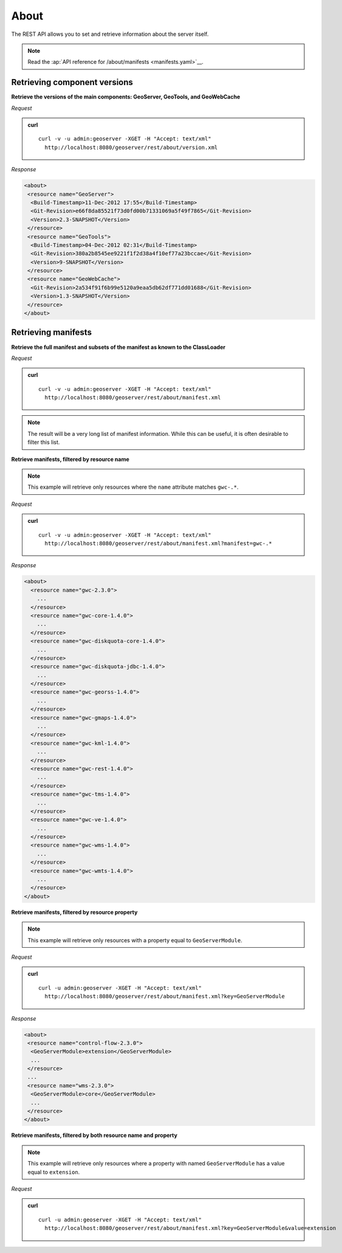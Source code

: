 .. _rest_about:

About
=====

The REST API allows you to set and retrieve information about the server itself.

.. note:: Read the :ap:`API reference for /about/manifests <manifests.yaml>`__.

Retrieving component versions
-----------------------------

**Retrieve the versions of the main components: GeoServer, GeoTools, and GeoWebCache**

*Request*

.. admonition:: curl

   ::

     curl -v -u admin:geoserver -XGET -H "Accept: text/xml" 
       http://localhost:8080/geoserver/rest/about/version.xml

*Response*

.. code-block:: xml

  <about>
   <resource name="GeoServer">
    <Build-Timestamp>11-Dec-2012 17:55</Build-Timestamp>
    <Git-Revision>e66f8da85521f73d0fd00b71331069a5f49f7865</Git-Revision>
    <Version>2.3-SNAPSHOT</Version>
   </resource>
   <resource name="GeoTools">
    <Build-Timestamp>04-Dec-2012 02:31</Build-Timestamp>
    <Git-Revision>380a2b8545ee9221f1f2d38a4f10ef77a23bccae</Git-Revision>
    <Version>9-SNAPSHOT</Version>
   </resource>
   <resource name="GeoWebCache">
    <Git-Revision>2a534f91f6b99e5120a9eaa5db62df771dd01688</Git-Revision>
    <Version>1.3-SNAPSHOT</Version>
   </resource>
  </about>

Retrieving manifests
--------------------

**Retrieve the full manifest and subsets of the manifest as known to the ClassLoader**

*Request*

.. admonition:: curl

   ::

     curl -v -u admin:geoserver -XGET -H "Accept: text/xml"
       http://localhost:8080/geoserver/rest/about/manifest.xml

.. note:: The result will be a very long list of manifest information. While this can be useful, it is often desirable to filter this list.

**Retrieve manifests, filtered by resource name**

.. note:: This example will retrieve only resources where the ``name`` attribute matches ``gwc-.*``.

*Request*

.. admonition:: curl

   ::

     curl -v -u admin:geoserver -XGET -H "Accept: text/xml"
       http://localhost:8080/geoserver/rest/about/manifest.xml?manifest=gwc-.*

*Response*

.. code-block:: xml

  <about>
    <resource name="gwc-2.3.0">
      ...
    </resource>
    <resource name="gwc-core-1.4.0">
      ...
    </resource>
    <resource name="gwc-diskquota-core-1.4.0">
      ...
    </resource>
    <resource name="gwc-diskquota-jdbc-1.4.0">
      ...
    </resource>
    <resource name="gwc-georss-1.4.0">
      ...
    </resource>
    <resource name="gwc-gmaps-1.4.0">
      ...
    </resource>
    <resource name="gwc-kml-1.4.0">
      ...
    </resource>
    <resource name="gwc-rest-1.4.0">
      ...
    </resource>
    <resource name="gwc-tms-1.4.0">
      ...
    </resource>
    <resource name="gwc-ve-1.4.0">
      ...
    </resource>
    <resource name="gwc-wms-1.4.0">
      ...
    </resource>
    <resource name="gwc-wmts-1.4.0">
      ...
    </resource>
  </about>


**Retrieve manifests, filtered by resource property**

.. note:: This example will retrieve only resources with a property equal to ``GeoServerModule``.

*Request*

.. admonition:: curl

   ::

      curl -u admin:geoserver -XGET -H "Accept: text/xml"
        http://localhost:8080/geoserver/rest/about/manifest.xml?key=GeoServerModule

*Response*

.. code-block:: xml

  <about>
   <resource name="control-flow-2.3.0">
    <GeoServerModule>extension</GeoServerModule>
    ...
   </resource>
   ...
   <resource name="wms-2.3.0">
    <GeoServerModule>core</GeoServerModule>
    ...
   </resource>
  </about>


**Retrieve manifests, filtered by both resource name and property**

.. note:: This example will retrieve only resources where a property with named ``GeoServerModule`` has a value equal to ``extension``.\

*Request*

.. admonition:: curl

   ::

       curl -u admin:geoserver -XGET -H "Accept: text/xml"
         http://localhost:8080/geoserver/rest/about/manifest.xml?key=GeoServerModule&value=extension

